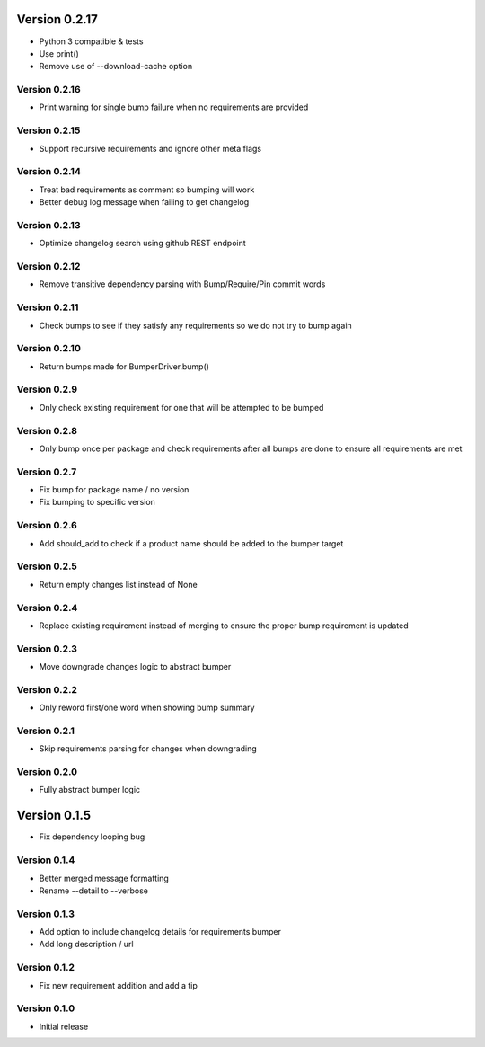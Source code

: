 Version 0.2.17
================================================================================

* Python 3 compatible & tests
* Use print()
* Remove use of --download-cache option

Version 0.2.16
--------------------------------------------------------------------------------

* Print warning for single bump failure when no requirements are provided

Version 0.2.15
--------------------------------------------------------------------------------

* Support recursive requirements and ignore other meta flags

Version 0.2.14
--------------------------------------------------------------------------------

* Treat bad requirements as comment so bumping will work
* Better debug log message when failing to get changelog

Version 0.2.13
--------------------------------------------------------------------------------

* Optimize changelog search using github REST endpoint

Version 0.2.12
--------------------------------------------------------------------------------

* Remove transitive dependency parsing with Bump/Require/Pin commit words

Version 0.2.11
--------------------------------------------------------------------------------

* Check bumps to see if they satisfy any requirements so we do not try to bump again

Version 0.2.10
--------------------------------------------------------------------------------

* Return bumps made for BumperDriver.bump()

Version 0.2.9
--------------------------------------------------------------------------------

* Only check existing requirement for one that will be attempted to be bumped

Version 0.2.8
--------------------------------------------------------------------------------

* Only bump once per package and check requirements after all bumps are done to ensure all requirements are met

Version 0.2.7
--------------------------------------------------------------------------------

* Fix bump for package name / no version
* Fix bumping to specific version

Version 0.2.6
--------------------------------------------------------------------------------

* Add should_add to check if a product name should be added to the bumper target

Version 0.2.5
--------------------------------------------------------------------------------

* Return empty changes list instead of None

Version 0.2.4
--------------------------------------------------------------------------------

* Replace existing requirement instead of merging to ensure the proper bump requirement is updated

Version 0.2.3
--------------------------------------------------------------------------------

* Move downgrade changes logic to abstract bumper

Version 0.2.2
--------------------------------------------------------------------------------

* Only reword first/one word when showing bump summary

Version 0.2.1
--------------------------------------------------------------------------------

* Skip requirements parsing for changes when downgrading

Version 0.2.0
--------------------------------------------------------------------------------

* Fully abstract bumper logic

Version 0.1.5
================================================================================

* Fix dependency looping bug

Version 0.1.4
--------------------------------------------------------------------------------

* Better merged message formatting

* Rename --detail to --verbose


Version 0.1.3
--------------------------------------------------------------------------------

* Add option to include changelog details for requirements bumper

* Add long description / url


Version 0.1.2
--------------------------------------------------------------------------------

* Fix new requirement addition and add a tip

Version 0.1.0
--------------------------------------------------------------------------------

* Initial release
